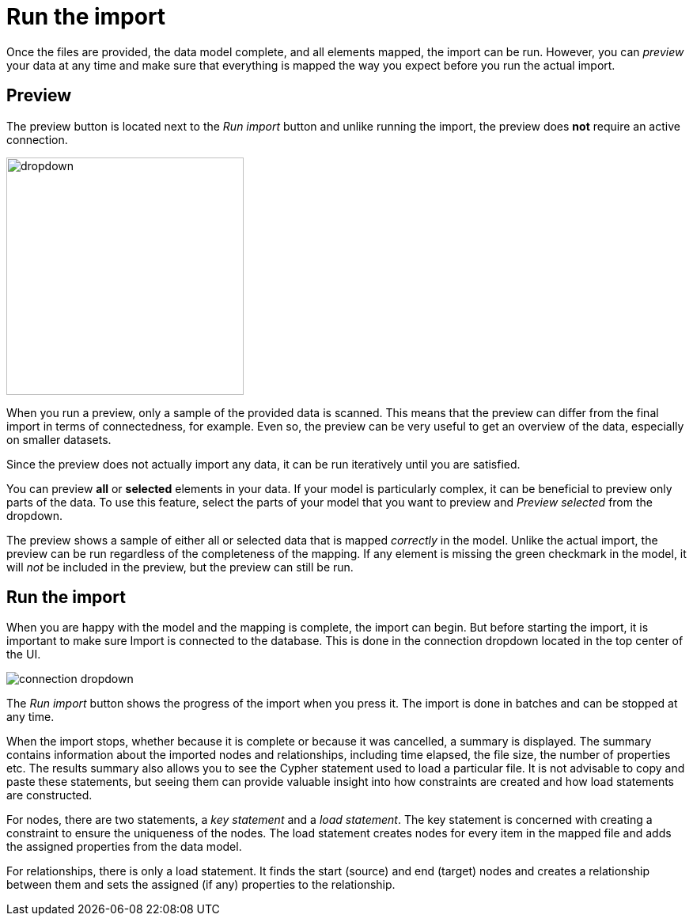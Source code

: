 [[import]]
:description: This section describes how to do the actual import of data with Neo4h Import.
= Run the import

Once the files are provided, the data model complete, and all elements mapped, the import can be run.
However, you can _preview_ your data at any time and make sure that everything is mapped the way you expect before you run the actual import.

[[preview]]
== Preview

The preview button is located next to the _Run import_ button and unlike running the import, the preview does *not* require an active connection.

image::dropdown.png[width=300]

When you run a preview, only a sample of the provided data is scanned.
This means that the preview can differ from the final import in terms of connectedness, for example.
Even so, the preview can be very useful to get an overview of the data, especially on smaller datasets.

Since the preview does not actually import any data, it can be run iteratively until you are satisfied.

You can preview **all** or **selected** elements in your data.
If your model is particularly complex, it can be beneficial to preview only parts of the data.
To use this feature, select the parts of your model that you want to preview and _Preview selected_ from the dropdown.

The preview shows a sample of either all or selected data that is mapped _correctly_ in the model.
Unlike the actual import, the preview can be run regardless of the completeness of the mapping.
If any element is missing the green checkmark in the model, it will _not_ be included in the preview, but the preview can still be run.

[[run-import]]
== Run the import

When you are happy with the model and the mapping is complete, the import can begin.
But before starting the import, it is important to make sure Import is connected to the database.
This is done in the connection dropdown located in the top center of the UI.

// Add something about the DB switcher here, when that is available.

image::connection-dropdown.png[]

The _Run import_ button shows the progress of the import when you press it.
The import is done in batches and can be stopped at any time.

When the import stops, whether because it is complete or because it was cancelled, a summary is displayed.
The summary contains information about the imported nodes and relationships, including time elapsed, the file size, the number of properties etc.
The results summary also allows you to see the Cypher statement used to load a particular file.
It is not advisable to copy and paste these statements, but seeing them can provide valuable insight into how constraints are created and how load statements are constructed.

For nodes, there are two statements, a _key statement_ and a _load statement_.
The key statement is concerned with creating a constraint to ensure the uniqueness of the nodes.
The load statement creates nodes for every item in the mapped file and adds the assigned properties from the data model.

For relationships, there is only a load statement.
It finds the start (source) and end (target) nodes and creates a relationship between them and sets the assigned (if any) properties to the relationship.

// == Generate Cypher script

// There may be situations where you want use the import logic elsewhere or where you need more complex transformations than Import allows.
// Once you have added your files and mapped the data, instead of running the import, you can generate the corresponding Cypher script representing the model and mapping.

// The script can be used in the _Query_ tab of Workspace, provided that the files are accessible to the DBMS, or on the command line via Cypher shell, for example.

// The generated code contains comments that help you understand how the load statement works and what different parts it consists of.
// This also helps you understand where you need to make changes to adapt it to where you intend to run it.

// You can download the script with or without the files.

// The _Generate Cypher script_ is available from the more menu.

// image::generate-cypher.png[]




//== Errors